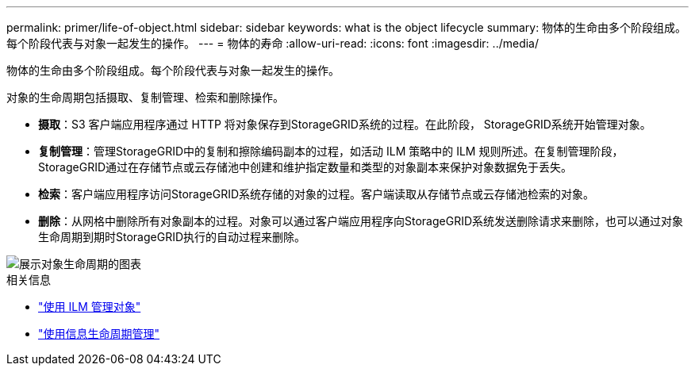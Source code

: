 ---
permalink: primer/life-of-object.html 
sidebar: sidebar 
keywords: what is the object lifecycle 
summary: 物体的生命由多个阶段组成。每个阶段代表与对象一起发生的操作。 
---
= 物体的寿命
:allow-uri-read: 
:icons: font
:imagesdir: ../media/


[role="lead"]
物体的生命由多个阶段组成。每个阶段代表与对象一起发生的操作。

对象的生命周期包括摄取、复制管理、检索和删除操作。

* *摄取*：S3 客户端应用程序通过 HTTP 将对象保存到StorageGRID系统的过程。在此阶段， StorageGRID系统开始管理对象。
* *复制管理*：管理StorageGRID中的复制和擦除编码副本的过程，如活动 ILM 策略中的 ILM 规则所述。在复制管理阶段， StorageGRID通过在存储节点或云存储池中创建和维护指定数量和类型的对象副本来保护对象数据免于丢失。
* *检索*：客户端应用程序访问StorageGRID系统存储的对象的过程。客户端读取从存储节点或云存储池检索的对象。
* *删除*：从网格中删除所有对象副本的过程。对象可以通过客户端应用程序向StorageGRID系统发送删除请求来删除，也可以通过对象生命周期到期时StorageGRID执行的自动过程来删除。


image::../media/object_lifecycle.png[展示对象生命周期的图表]

.相关信息
* link:../ilm/index.html["使用 ILM 管理对象"]
* link:using-information-lifecycle-management.html["使用信息生命周期管理"]

